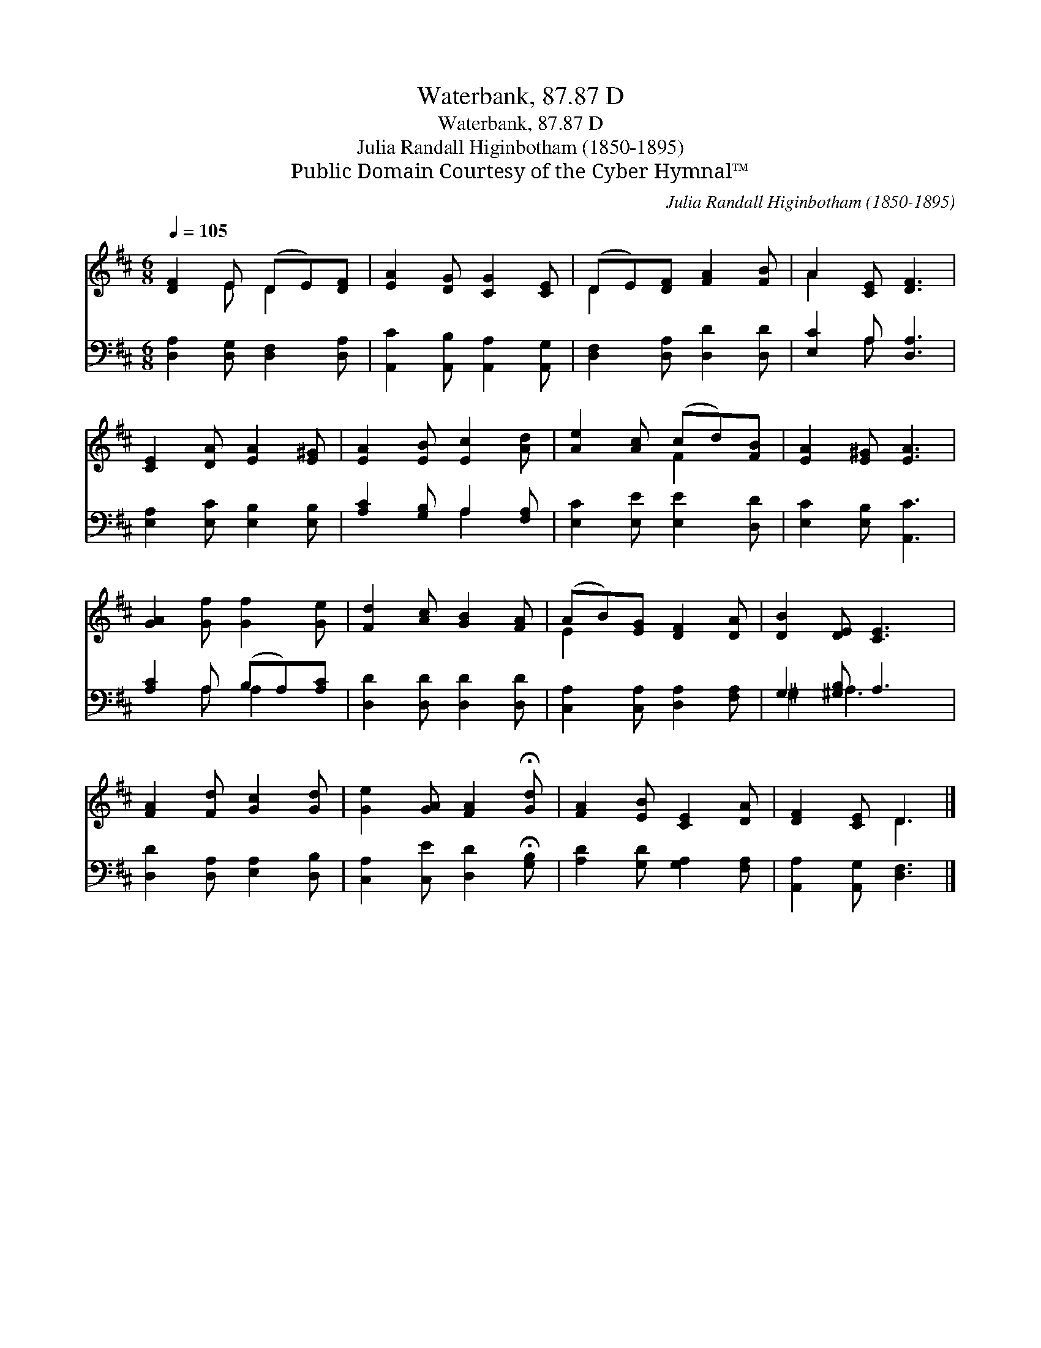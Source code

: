 X:1
T:Waterbank, 87.87 D
T:Waterbank, 87.87 D
T:Julia Randall Higinbotham (1850-1895)
T:Public Domain Courtesy of the Cyber Hymnal™
C:Julia Randall Higinbotham (1850-1895)
Z:Public Domain
Z:Courtesy of the Cyber Hymnal™
%%score ( 1 2 ) ( 3 4 )
L:1/8
Q:1/4=105
M:6/8
K:D
V:1 treble 
V:2 treble 
V:3 bass 
V:4 bass 
V:1
 [DF]2 E (DE)[DF] | [EA]2 [DG] [CG]2 [CE] | (DE)[DF] [FA]2 [FB] | A2 [CE] [DF]3 | %4
 [CE]2 [DA] [EA]2 [E^G] | [EA]2 [EB] [Ec]2 [Ad] | [Ae]2 [Ac] (cd)[FB] | [EA]2 [E^G] [EA]3 | %8
 [GA]2 [Gf] [Gf]2 [Ge] | [Fd]2 [Ac] [GB]2 [FA] | (AB)[EG] [DF]2 [DA] | [DB]2 [DE] [CE]3 | %12
 [FA]2 [Fd] [Gc]2 [Gd] | [Ge]2 [GA] [FA]2 !fermata![Gd] | [FA]2 [EB] [CE]2 [DA] | [DF]2 [CE] D3 |] %16
V:2
 x2 E D2 x | x6 | D2 x4 | A2 x4 | x6 | x6 | x3 F2 x | x6 | x6 | x6 | E2 x4 | x6 | x6 | x6 | x6 | %15
 x3 D3 |] %16
V:3
 [D,A,]2 [D,G,] [D,F,]2 [D,A,] | [A,,C]2 [A,,B,] [A,,A,]2 [A,,G,] | [D,F,]2 [D,A,] [D,D]2 [D,D] | %3
 [E,C]2 A, [D,A,]3 | [E,A,]2 [E,C] [E,B,]2 [E,B,] | [A,C]2 [G,B,] A,2 [F,A,] | %6
 [E,C]2 [E,E] [E,E]2 [D,D] | [E,C]2 [E,B,] [A,,C]3 | [A,C]2 A, (B,A,)[A,C] | %9
 [D,D]2 [D,D] [D,D]2 [D,D] | [C,A,]2 [C,A,] [D,A,]2 [F,A,] | G,2 [^G,B,] A,3 | %12
 [D,D]2 [D,A,] [E,A,]2 [D,B,] | [C,A,]2 [C,E] [D,D]2 !fermata![G,B,] | %14
 [A,D]2 [G,D] [G,A,]2 [F,A,] | [A,,A,]2 [A,,G,] [D,F,]3 |] %16
V:4
 x6 | x6 | x6 | x2 A, x3 | x6 | x3 A,2 x | x6 | x6 | x2 A, A,2 x | x6 | x6 | ^G,2 A,3 x | x6 | x6 | %14
 x6 | x6 |] %16

